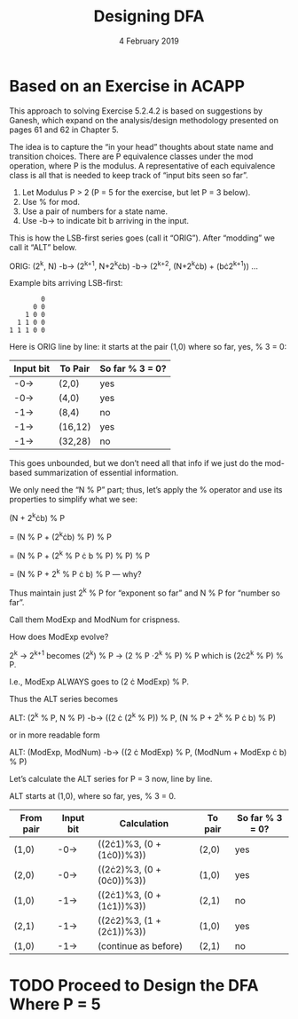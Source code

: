#+TITLE: Designing DFA
#+DATE: 4 February 2019
#+OPTIONS: H:4 num:nil toc:t \n:nil @:t ::t |:t ^:t *:t TeX:t LaTeX:t ':t |:t
#+STARTUP: showeverything entitiespretty

* Based on an Exercise in ACAPP

  This approach to solving Exercise 5.2.4.2 is based on suggestions by Ganesh,
  which expand on the analysis/design methodology presented on pages 61 and 62
  in Chapter 5.

  The idea is to capture the \ldquo{}in your head\rdquo thoughts about state name and
  transition choices. There are P equivalence classes under the mod operation,
  where P is the modulus. A representative of each equivalence class is all that
  is needed to keep track of \ldquo{}input bits seen so far\rdquo.

  1. Let Modulus P > 2 (P = 5 for the exercise, but let P = 3 below).
  2. Use % for mod.
  3. Use a pair of numbers for a state name.
  4. Use -b-> to indicate bit b arriving in the input.

  This is how the LSB-first series goes (call it \ldquo{}ORIG\rdquo). After \ldquo{}modding\rdquo we
  call it \ldquo{}ALT\rdquo below.

  ORIG: (2^k, N) -b-> (2^{k+1}, N+2^{k}\cdot{}b) -b-> (2^{k+2}, (N+2^{k}^{}\cdot{}b) + (b\cdot{}2^{k+1}^{})) ...

  Example bits arriving LSB-first:

:         0
:       0 0
:     1 0 0
:   1 1 0 0
: 1 1 1 0 0

  Here is ORIG line by line: it starts at the pair (1,0) where so far, yes, % 3 = 0:

  | Input bit | To Pair | So far % 3 = 0? |
  |-----------+---------+-----------------|
  | -0->      | (2,0)   | yes             |
  | -0->      | (4,0)   | yes             |
  | -1->      | (8,4)   | no              |
  | -1->      | (16,12) | yes             |
  | -1->      | (32,28) | no              |

  This goes unbounded, but we don\rsquo{}t need all that info if we just do the
  mod-based summarization of essential information.

  We only need the \ldquo{}N % P\rdquo part; thus, let\rsquo{}s apply the % operator and use its
  properties to simplify what we see:

  (N + 2^{k}\cdot{}b) % P

  = (N % P + (2^{k}\cdot{}b) % P) % P

  = (N % P + (2^k % P \cdot b % P) % P) % P

  = (N % P + 2^k % P \cdot b) % P --- why?

  Thus maintain just 2^k % P for \ldquo{}exponent so far\rdquo and N % P for \ldquo{}number so far\rdquo.

  Call them ModExp and ModNum for crispness.

  How does ModExp evolve?

  2^k -> 2^{k+1} becomes (2^k) % P -> (2 % P \cdot 2^k % P) % P which is (2\cdot{}2^k % P) % P.

  I.e., ModExp ALWAYS goes to (2 \cdot ModExp) % P.

  Thus the ALT series becomes

  ALT: (2^k % P, N % P) -b-> ((2 \cdot (2^k % P)) % P,  (N % P + 2^k % P \cdot b) % P)

  or in more readable form

  ALT: (ModExp, ModNum) -b->  ((2 \cdot ModExp) % P, (ModNum + ModExp \cdot b) % P)

  Let\rsquo{}s calculate the ALT series for P = 3 now, line by line.

  ALT starts at (1,0), where so far, yes, % 3 = 0.

  | From pair | Input bit | Calculation               | To pair | So far % 3 = 0? |
  |-----------+-----------+---------------------------+---------+-----------------|
  | (1,0)     | -0->      | ((2\cdot{}1)%3, (0 + (1\cdot{}0))%3)) | (2,0)   | yes             |
  | (2,0)     | -0->      | ((2\cdot{}2)%3, (0 + (0\cdot{}0))%3)) | (1,0)   | yes             |
  | (1,0)     | -1->      | ((2\cdot{}1)%3, (0 + (1\cdot{}1))%3)) | (2,1)   | no              |
  | (2,1)     | -1->      | ((2\cdot{}2)%3, (1 + (2\cdot{}1))%3)) | (1,0)   | yes             |
  | (1,0)     | -1->      | (continue as before)      | (2,1)   | no              |

* TODO Proceed to Design the DFA Where P = 5
